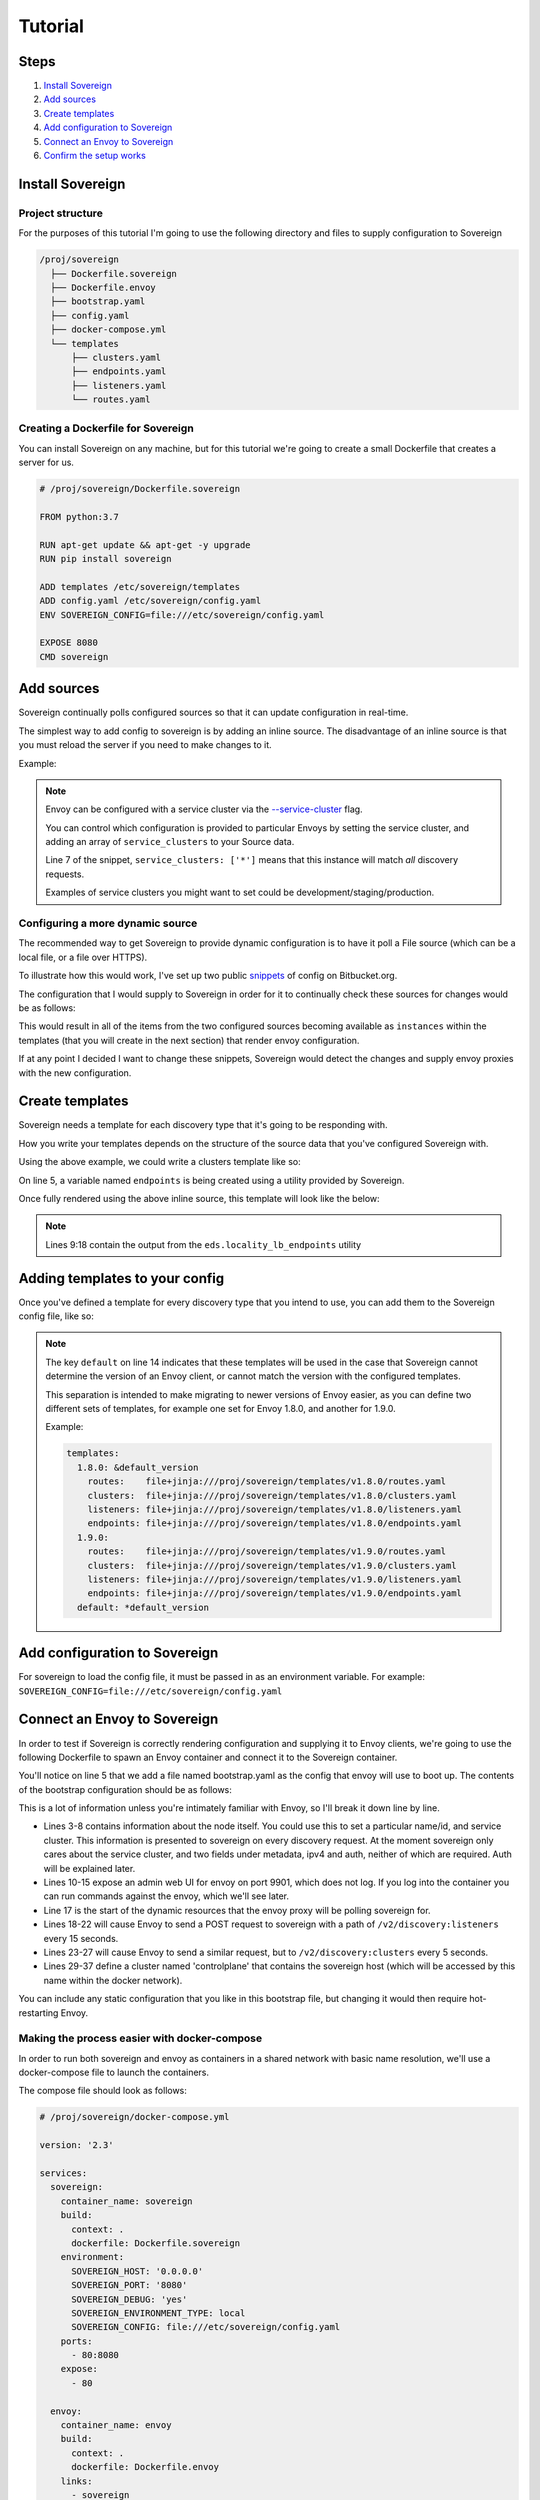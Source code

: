 .. _tutorial:

Tutorial
========

Steps
-----

#. `Install Sovereign`_
#. `Add sources`_
#. `Create templates`_
#. `Add configuration to Sovereign`_
#. `Connect an Envoy to Sovereign`_
#. `Confirm the setup works`_


Install Sovereign
-----------------

Project structure
^^^^^^^^^^^^^^^^^
For the purposes of this tutorial I'm going to use the following directory
and files to supply configuration to Sovereign

.. code-block:: none

    /proj/sovereign
      ├── Dockerfile.sovereign
      ├── Dockerfile.envoy
      ├── bootstrap.yaml
      ├── config.yaml
      ├── docker-compose.yml
      └── templates
          ├── clusters.yaml
          ├── endpoints.yaml
          ├── listeners.yaml
          └── routes.yaml

Creating a Dockerfile for Sovereign
^^^^^^^^^^^^^^^^^^^^^^^^^^^^^^^^^^^
You can install Sovereign on any machine, but for this tutorial
we're going to create a small Dockerfile that creates a server
for us.

.. code-block:: dockerfile

   # /proj/sovereign/Dockerfile.sovereign

   FROM python:3.7

   RUN apt-get update && apt-get -y upgrade
   RUN pip install sovereign

   ADD templates /etc/sovereign/templates
   ADD config.yaml /etc/sovereign/config.yaml
   ENV SOVEREIGN_CONFIG=file:///etc/sovereign/config.yaml

   EXPOSE 8080
   CMD sovereign


Add sources
-----------
Sovereign continually polls configured sources so that it can update configuration in real-time.

The simplest way to add config to sovereign is by adding an inline source.
The disadvantage of an inline source is that you must reload the server if you need to make changes to it.

Example:

.. code-block:: yaml
   :linenos:

   # /proj/sovereign/config.yaml
   sources:
     - type: inline
       config:
         instances:
           - name: google-proxy
             service_clusters: ['*']
             endpoints:
               - address: google.com
                 port: 443
                 region: us-east-1

.. note::

   Envoy can be configured with a service cluster via the `--service-cluster`_ flag.

   You can control which configuration is provided to particular Envoys by setting the
   service cluster, and adding an array of ``service_clusters`` to your Source data.

   Line 7 of the snippet, ``service_clusters: ['*']`` means that this instance will
   match *all* discovery requests.

   Examples of service clusters you might want to set could be development/staging/production.

Configuring a more dynamic source
^^^^^^^^^^^^^^^^^^^^^^^^^^^^^^^^^
The recommended way to get Sovereign to provide dynamic configuration is to have it poll
a File source (which can be a local file, or a file over HTTPS).

To illustrate how this would work, I've set up two public snippets_ of config on Bitbucket.org.

The configuration that I would supply to Sovereign in order for it to continually check these
sources for changes would be as follows:

.. code-block:: yaml
   :linenos:

   # /proj/sovereign/config.yaml
   sources:
     - type: file
       config:
         path: https+yaml://bitbucket.org/!api/2.0/snippets/vsyrakis/ae9LEx/master/files/service1.yaml
     - type: file
       config:
         path: https+yaml://bitbucket.org/!api/2.0/snippets/vsyrakis/ae9LEx/master/files/service2.yaml

This would result in all of the items from the two configured sources becoming available as ``instances``
within the templates (that you will create in the next section) that render envoy configuration.

If at any point I decided I want to change these snippets, Sovereign would detect the changes and supply
envoy proxies with the new configuration.

Create templates
----------------
Sovereign needs a template for each discovery type that it's going
to be responding with.

How you write your templates depends on the structure of the source data
that you've configured Sovereign with.

Using the above example, we could write a clusters template like so:

.. code-block:: jinja
   :linenos:

   # /proj/sovereign/templates/clusters.yaml
   resources:
   {% for instance in instances %}
     {% set endpoints = eds.locality_lb_endpoints(instance.endpoints, discovery_request, resolve_dns=False) %}
     - '@type': type.googleapis.com/envoy.api.v2.Cluster
       name: {{ instance.name }}
       connect_timeout: 5s
       type: strict_dns
       load_assignment:
         cluster_name: {{ instance.name }}-cluster
         endpoints: {{ endpoints|tojson }}
   {% endfor %}

On line 5, a variable named ``endpoints`` is being created using a utility provided by Sovereign.

Once fully rendered using the above inline source, this template will look like the below:

.. code-block:: yaml
   :linenos:

    version_info: '124872349835'
    resources:
      - '@type': type.googleapis.com/envoy.api.v2.Cluster
        name: google-proxy
        connect_timeout: 5s
        type: strict_dns
        load_assignment:
          cluster_name: google-proxy-cluster
          endpoints:
            - priority: 10
              locality:
                zone: us-east-1
              lb_endpoints:
                - endpoint:
                    address:
                      socket_address:
                        address: google.com
                        port_value: 443

.. note::

   Lines 9:18 contain the output from the ``eds.locality_lb_endpoints`` utility


.. _adding_templates:

Adding templates to your config
-------------------------------

Once you've defined a template for every discovery type that you intend to use, you
can add them to the Sovereign config file, like so:

.. code-block:: yaml
   :linenos:
   :emphasize-lines: 13-18

   # /proj/sovereign/config.yaml
   sources:
     - type: inline
       config:
         instances:
           - name: google-proxy
             service_clusters: ['*']
             endpoints:
               - address: google.com
                 port: 443
                 region: us-east-1

   templates:
     default:
       routes:    file+jinja:///etc/sovereign/templates/routes.yaml
       clusters:  file+jinja:///etc/sovereign/templates/clusters.yaml
       listeners: file+jinja:///etc/sovereign/templates/listeners.yaml
       endpoints: file+jinja:///etc/sovereign/templates/endpoints.yaml

.. note::

   The key ``default`` on line 14 indicates that these templates will be used in the case that Sovereign
   cannot determine the version of an Envoy client, or cannot match the version with the configured templates.

   This separation is intended to make migrating to newer versions of Envoy easier, as you can define two different
   sets of templates, for example one set for Envoy 1.8.0, and another for 1.9.0.

   Example:

   .. code-block:: yaml

      templates:
        1.8.0: &default_version
          routes:    file+jinja:///proj/sovereign/templates/v1.8.0/routes.yaml
          clusters:  file+jinja:///proj/sovereign/templates/v1.8.0/clusters.yaml
          listeners: file+jinja:///proj/sovereign/templates/v1.8.0/listeners.yaml
          endpoints: file+jinja:///proj/sovereign/templates/v1.8.0/endpoints.yaml
        1.9.0:
          routes:    file+jinja:///proj/sovereign/templates/v1.9.0/routes.yaml
          clusters:  file+jinja:///proj/sovereign/templates/v1.9.0/clusters.yaml
          listeners: file+jinja:///proj/sovereign/templates/v1.9.0/listeners.yaml
          endpoints: file+jinja:///proj/sovereign/templates/v1.9.0/endpoints.yaml
        default: *default_version


Add configuration to Sovereign
------------------------------
For sovereign to load the config file, it must be passed in as an environment variable.
For example: ``SOVEREIGN_CONFIG=file:///etc/sovereign/config.yaml``

Connect an Envoy to Sovereign
-----------------------------
In order to test if Sovereign is correctly rendering configuration and supplying it
to Envoy clients, we're going to use the following Dockerfile to spawn an Envoy container
and connect it to the Sovereign container.

.. code-block:: dockerfile
   :linenos:

   # /proj/sovereign/Dockerfile.envoy

   FROM envoyproxy/envoy:v1.11.1
   EXPOSE 80 443 8080 9901
   ADD bootstrap.yaml /etc/envoy.yaml
   CMD envoy -c /etc/envoy.yaml

You'll notice on line 5 that we add a file named bootstrap.yaml as the config that envoy
will use to boot up.
The contents of the bootstrap configuration should be as follows:

.. code-block:: yaml
   :linenos:

   # /proj/sovereign/bootstrap.yaml

   node:
     id: envoy
     cluster: dev
     metadata:
       ipv4: 127.0.0.1
       auth: <secret key>

   admin:
     access_log_path: /dev/null
     address:
       socket_address:
         address: 0.0.0.0
         port_value: 9901

   dynamic_resources:
     lds_config:
       api_config_source:
         api_type: REST
         cluster_names: [controlplane]
         refresh_delay: 15s
     cds_config:
       api_config_source:
         api_type: REST
         cluster_names: [controlplane]
         refresh_delay: 5s

   static_resources:
     clusters:
     - name: controlplane
       connect_timeout: 5s
       type: STRICT_DNS
       hosts:
       - socket_address:
           address: sovereign
           port_value: 8080

This is a lot of information unless you're intimately familiar with Envoy, so I'll break it down line by line.

* Lines 3-8 contains information about the node itself. You could use this to set a particular name/id, and service cluster.
  This information is presented to sovereign on every discovery request. At the moment sovereign only cares about the
  service cluster, and two fields under metadata, ipv4 and auth, neither of which are required. Auth will be explained later.
* Lines 10-15 expose an admin web UI for envoy on port 9901, which does not log. If you log into the container you can
  run commands against the envoy, which we'll see later.
* Line 17 is the start of the dynamic resources that the envoy proxy will be polling sovereign for.
* Lines 18-22 will cause Envoy to send a POST request to sovereign with a path of ``/v2/discovery:listeners``
  every 15 seconds.
* Lines 23-27 will cause Envoy to send a similar request, but to ``/v2/discovery:clusters`` every 5 seconds.
* Lines 29-37 define a cluster named 'controlplane' that contains the sovereign host (which will be accessed by this name
  within the docker network).

You can include any static configuration that you like in this bootstrap file, but changing it would then require hot-restarting Envoy.

Making the process easier with docker-compose
^^^^^^^^^^^^^^^^^^^^^^^^^^^^^^^^^^^^^^^^^^^^^
In order to run both sovereign and envoy as containers in a shared network with basic name resolution, we'll use a
docker-compose file to launch the containers.

The compose file should look as follows:

.. code-block:: yaml

   # /proj/sovereign/docker-compose.yml

   version: '2.3'

   services:
     sovereign:
       container_name: sovereign
       build:
         context: .
         dockerfile: Dockerfile.sovereign
       environment:
         SOVEREIGN_HOST: '0.0.0.0'
         SOVEREIGN_PORT: '8080'
         SOVEREIGN_DEBUG: 'yes'
         SOVEREIGN_ENVIRONMENT_TYPE: local
         SOVEREIGN_CONFIG: file:///etc/sovereign/config.yaml
       ports:
         - 80:8080
       expose:
         - 80

     envoy:
       container_name: envoy
       build:
         context: .
         dockerfile: Dockerfile.envoy
       links:
         - sovereign
       expose:
         - 9901


Confirm the setup works
^^^^^^^^^^^^^^^^^^^^^^^



.. _--service-cluster: https://www.envoyproxy.io/docs/envoy/latest/operations/cli#cmdoption-service-cluster
.. _snippets: https://bitbucket.org/snippets/vsyrakis/ae9LEx/sovereign-configuration-examples
